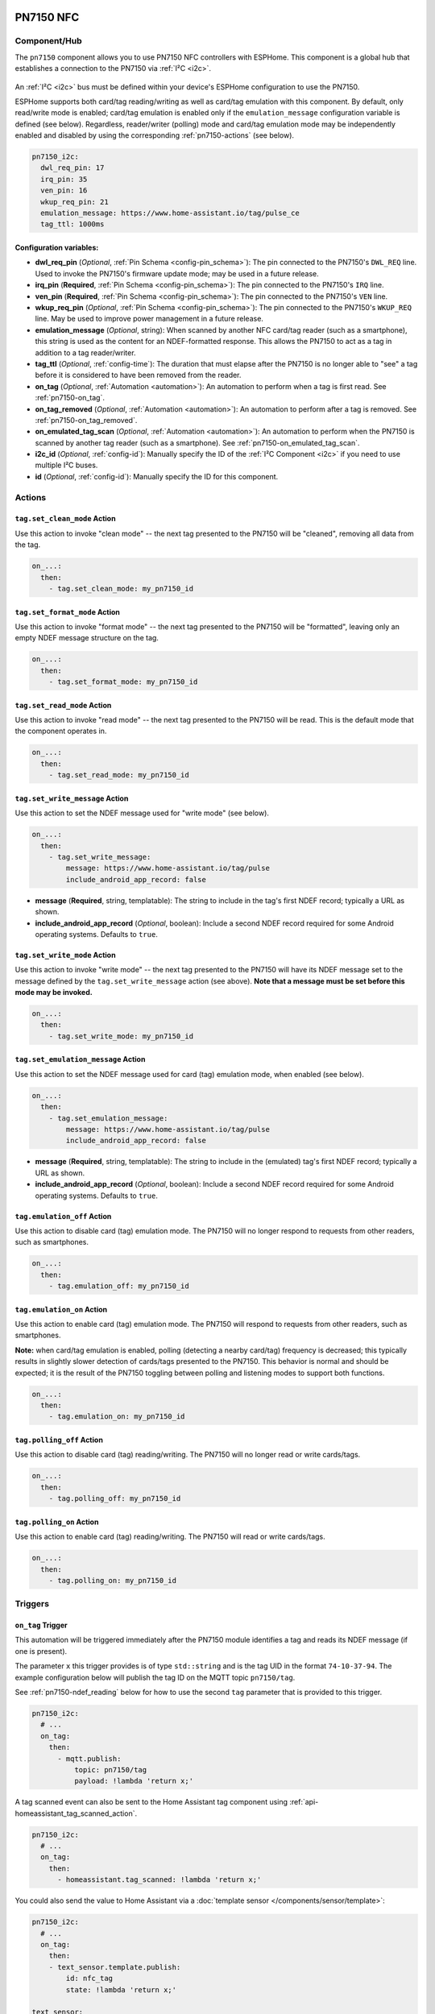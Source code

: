 PN7150 NFC
==========

.. seo::
    :description: Instructions for setting up PN7150 NFC tag readers and tags in ESPHome
    :image: pn7150.jpg
    :keywords: PN7150, NFC, RFID

.. _pn7150-component:

Component/Hub
-------------

The ``pn7150`` component allows you to use PN7150 NFC controllers with ESPHome. This component is a global hub that
establishes a connection to the PN7150 via :ref:`I²C <i2c>`.

.. figure:: images/pn7150-full.jpg
    :align: center
    :width: 70.0%

An :ref:`I²C <i2c>` bus must be defined within your device's ESPHome configuration to use the PN7150.

ESPHome supports both card/tag reading/writing as well as card/tag emulation with this component. By default,
only read/write mode is enabled; card/tag emulation is enabled only if the ``emulation_message`` configuration
variable is defined (see below). Regardless, reader/writer (polling) mode and card/tag emulation mode may be
independently enabled and disabled by using the corresponding :ref:`pn7150-actions` (see below).

.. code-block:: yaml

    pn7150_i2c:
      dwl_req_pin: 17
      irq_pin: 35
      ven_pin: 16
      wkup_req_pin: 21
      emulation_message: https://www.home-assistant.io/tag/pulse_ce
      tag_ttl: 1000ms

Configuration variables:
************************

- **dwl_req_pin** (*Optional*, :ref:`Pin Schema <config-pin_schema>`): The pin connected to the PN7150's
  ``DWL_REQ`` line. Used to invoke the PN7150's firmware update mode; may be used in a future release.
- **irq_pin** (**Required**, :ref:`Pin Schema <config-pin_schema>`): The pin connected to the PN7150's ``IRQ`` line.
- **ven_pin** (**Required**, :ref:`Pin Schema <config-pin_schema>`): The pin connected to the PN7150's ``VEN`` line.
- **wkup_req_pin** (*Optional*, :ref:`Pin Schema <config-pin_schema>`): The pin connected to the PN7150's
  ``WKUP_REQ`` line. May be used to improve power management in a future release.
- **emulation_message** (*Optional*, string): When scanned by another NFC card/tag reader (such as a smartphone), this
  string is used as the content for an NDEF-formatted response. This allows the PN7150 to act as a tag in addition to a
  tag reader/writer.
- **tag_ttl** (*Optional*, :ref:`config-time`): The duration that must elapse after the PN7150 is no longer able to
  "see" a tag before it is considered to have been removed from the reader.
- **on_tag** (*Optional*, :ref:`Automation <automation>`): An automation to perform when a tag is first read. See
  :ref:`pn7150-on_tag`.
- **on_tag_removed** (*Optional*, :ref:`Automation <automation>`): An automation to perform after a tag is removed. See
  :ref:`pn7150-on_tag_removed`.
- **on_emulated_tag_scan** (*Optional*, :ref:`Automation <automation>`): An automation to perform when the PN7150 is
  scanned by another tag reader (such as a smartphone). See :ref:`pn7150-on_emulated_tag_scan`.
- **i2c_id** (*Optional*, :ref:`config-id`): Manually specify the ID of the :ref:`I²C Component <i2c>` if you need
  to use multiple I²C buses.
- **id** (*Optional*, :ref:`config-id`): Manually specify the ID for this component.


.. _pn7150-actions:

Actions
-------

.. _pn7150-set_clean_mode:

``tag.set_clean_mode`` Action
*****************************

Use this action to invoke "clean mode" -- the next tag presented to the PN7150 will be "cleaned", removing all data
from the tag.

.. code-block:: yaml

    on_...:
      then:
        - tag.set_clean_mode: my_pn7150_id

.. _pn7150-set_format_mode:

``tag.set_format_mode`` Action
******************************

Use this action to invoke "format mode" -- the next tag presented to the PN7150 will be "formatted", leaving only an
empty NDEF message structure on the tag.

.. code-block:: yaml

    on_...:
      then:
        - tag.set_format_mode: my_pn7150_id

.. _pn7150-set_read_mode:

``tag.set_read_mode`` Action
****************************

Use this action to invoke "read mode" -- the next tag presented to the PN7150 will be read. This is the default mode
that the component operates in.

.. code-block:: yaml

    on_...:
      then:
        - tag.set_read_mode: my_pn7150_id

.. _pn7150-set_write_message:

``tag.set_write_message`` Action
********************************

Use this action to set the NDEF message used for "write mode" (see below).

.. code-block:: yaml

    on_...:
      then:
        - tag.set_write_message:
            message: https://www.home-assistant.io/tag/pulse
            include_android_app_record: false

- **message** (**Required**, string, templatable): The string to include in the tag's first NDEF record; typically
  a URL as shown.
- **include_android_app_record** (*Optional*, boolean): Include a second NDEF record required for some Android
  operating systems. Defaults to ``true``.

.. _pn7150-set_write_mode:

``tag.set_write_mode`` Action
*****************************

Use this action to invoke "write mode" -- the next tag presented to the PN7150 will have its NDEF message set to the
message defined by the ``tag.set_write_message`` action (see above). **Note that a message must be set before this mode
may be invoked.**

.. code-block:: yaml

    on_...:
      then:
        - tag.set_write_mode: my_pn7150_id

.. _pn7150-set_emulation_message:

``tag.set_emulation_message`` Action
************************************

Use this action to set the NDEF message used for card (tag) emulation mode, when enabled (see below).

.. code-block:: yaml

    on_...:
      then:
        - tag.set_emulation_message:
            message: https://www.home-assistant.io/tag/pulse
            include_android_app_record: false

- **message** (**Required**, string, templatable): The string to include in the (emulated) tag's first NDEF record;
  typically a URL as shown.
- **include_android_app_record** (*Optional*, boolean): Include a second NDEF record required for some Android
  operating systems. Defaults to ``true``.

.. _pn7150-emulation_off:

``tag.emulation_off`` Action
****************************

Use this action to disable card (tag) emulation mode. The PN7150 will no longer respond to requests from other readers,
such as smartphones.

.. code-block:: yaml

    on_...:
      then:
        - tag.emulation_off: my_pn7150_id

.. _pn7150-emulation_on:

``tag.emulation_on`` Action
***************************

Use this action to enable card (tag) emulation mode. The PN7150 will respond to requests from other readers, such as
smartphones.

**Note:** when card/tag emulation is enabled, polling (detecting a nearby card/tag) frequency is decreased; this
typically results in slightly slower detection of cards/tags presented to the PN7150. This behavior is normal and should
be expected; it is the result of the PN7150 toggling between polling and listening modes to support both functions.

.. code-block:: yaml

    on_...:
      then:
        - tag.emulation_on: my_pn7150_id

.. _pn7150-polling_off:

``tag.polling_off`` Action
****************************

Use this action to disable card (tag) reading/writing. The PN7150 will no longer read or write cards/tags.

.. code-block:: yaml

    on_...:
      then:
        - tag.polling_off: my_pn7150_id

.. _pn7150-polling_on:

``tag.polling_on`` Action
***************************

Use this action to enable card (tag) reading/writing. The PN7150 will read or write cards/tags.

.. code-block:: yaml

    on_...:
      then:
        - tag.polling_on: my_pn7150_id

Triggers
--------

.. _pn7150-on_tag:

``on_tag`` Trigger
******************

This automation will be triggered immediately after the PN7150 module identifies a tag and reads its NDEF
message (if one is present).

The parameter ``x`` this trigger provides is of type ``std::string`` and is the tag UID in the format
``74-10-37-94``. The example configuration below will publish the tag ID on the MQTT topic ``pn7150/tag``.

See :ref:`pn7150-ndef_reading` below for how to use the second ``tag`` parameter that is provided to this trigger.

.. code-block:: yaml

    pn7150_i2c:
      # ...
      on_tag:
        then:
          - mqtt.publish:
              topic: pn7150/tag
              payload: !lambda 'return x;'

A tag scanned event can also be sent to the Home Assistant tag component
using :ref:`api-homeassistant_tag_scanned_action`.

.. code-block:: yaml

    pn7150_i2c:
      # ...
      on_tag:
        then:
          - homeassistant.tag_scanned: !lambda 'return x;'

You could also send the value to Home Assistant via a :doc:`template sensor </components/sensor/template>`:

.. code-block:: yaml

    pn7150_i2c:
      # ...
      on_tag:
        then:
        - text_sensor.template.publish:
            id: nfc_tag
            state: !lambda 'return x;'

    text_sensor:
      - platform: template
        name: "NFC Tag"
        id: nfc_tag

.. _pn7150-on_tag_removed:

``on_tag_removed`` Trigger
**************************

This automation will be triggered after the ``tag_ttl`` interval (see above) when the PN7150 no longer "sees" a
previously scanned tag.

The parameter ``x`` this trigger provides is of type ``std::string`` and is the removed tag UID in the format
``74-10-37-94``. The example configuration below will publish the removed tag ID on the MQTT topic ``pn7150/tag_removed``.

.. code-block:: yaml

    pn7150_i2c:
      # ...
      on_tag_removed:
        then:
          - mqtt.publish:
              topic: pn7150/tag_removed
              payload: !lambda 'return x;'

.. _pn7150-on_emulated_tag_scan:

``on_emulated_tag_scan`` Trigger
********************************

If card/tag emulation is enabled, this automation will be triggered when another reader (such as a smartphone) scans
the PN7150 and reads the NDEF message it responds with. No parameters are available to this action because data is only
sent *from* the PN7150 *to* the scanning device.

.. code-block:: yaml

    pn7150_i2c:
      # ...
      on_emulated_tag_scan:
        then:
          - rtttl.play: "alert:d=32,o=5,b=160:e6,p,e6,p,e6"

.. _pn7150-ndef:

NDEF
====

The PN7150 supports reading NDEF messages from and writing NDEF messages to cards/tags.

.. _pn7150-ndef_reading:

NDEF Reading
------------

Given an NFC tag formatted and written using the Home Assistant Companion App, the following example will send the tag
ID contained within its NDEF message to Home Assistant using the :ref:`api-homeassistant_tag_scanned_action`.
If no NDEF record is found with a tag ID, the tag's UID will be sent to Home Assistant, instead.

The ``tag`` variable is available to any actions that run within the ``on_tag`` and ``on_tag_removed`` triggers.

.. code-block:: yaml

    pn7150_i2c:
      # ...
      on_tag:
        then:
          - homeassistant.tag_scanned: !lambda "return tag.has_ha_tag_id() ? tag.get_ha_tag_id() : x;"

.. _pn7150-ndef_writing:

NDEF Writing
------------

The examples below illustrate how NDEF messages may be written to cards/tags via the PN7150. Note that a
:doc:`button </components/button/index>` is a great mechanism to use to trigger these actions.

The first example will write a simple, fixed NDEF message to a tag. 

.. code-block:: yaml

    on_...
      then:
        - tag.set_write_message:
            message: https://www.home-assistant.io/tag/pulse
            include_android_app_record: false   # optional
        - tag.set_write_mode: my_pn7150_id

The next example can be used to write a (pseudo) random UUID to a tag in the same manner as the Home Assistant
Companion App.

.. code-block:: yaml

    on_...
      then:
        - tag.set_write_message:
            message: !lambda "return nfc::get_random_ha_tag_ndef();"
        - tag.set_write_mode: my_pn7150_id

See Also
--------

- :doc:`index`
- :doc:`pn532`
- :doc:`rc522`
- :doc:`rdm6300`
- :apiref:`pn7150/pn7150.h`
- :ghedit:`Edit`
